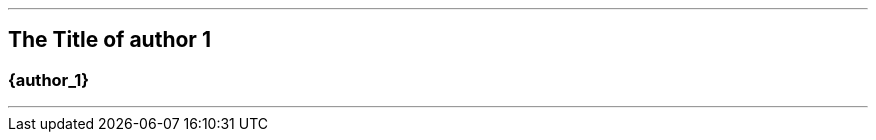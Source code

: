 ifdef::printed-version[]
{blank}

<<<

endif::[]

'''

[author={author_1}]
== The Title of author 1

[discrete]
[.text-center]
=== {author_1}

'''
